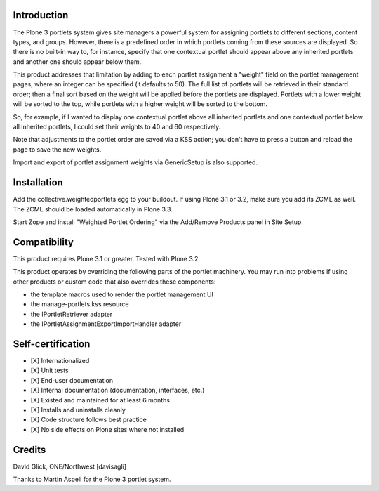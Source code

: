 Introduction
============

The Plone 3 portlets system gives site managers a powerful system for assigning
portlets to different sections, content types, and groups.  However, there is a
predefined order in which portlets coming from these sources are displayed. So
there is no built-in way to, for instance, specify that one contextual portlet
should appear above any inherited portlets and another one should appear below
them.

This product addresses that limitation by adding to each portlet assignment a
"weight" field on the portlet management pages, where an integer can be
specified (it defaults to 50). The full list of portlets will be retrieved in
their standard order; then a final sort based on the weight will be applied
before the portlets are displayed.  Portlets with a lower weight will be sorted
to the top, while portlets with a higher weight will be sorted to the bottom.

So, for example, if I wanted to display one contextual portlet above all
inherited portlets and one contextual portlet below all inherited portlets,
I could set their weights to 40 and 60 respectively.

Note that adjustments to the portlet order are saved via a KSS action; you
don't have to press a button and reload the page to save the new weights.

Import and export of portlet assignment weights via GenericSetup is also
supported.


Installation
============

Add the collective.weightedportlets egg to your buildout.  If using Plone
3.1 or 3.2, make sure you add its ZCML as well.  The ZCML should be
loaded automatically in Plone 3.3.

Start Zope and install "Weighted Portlet Ordering" via the Add/Remove Products
panel in Site Setup.


Compatibility
=============

This product requires Plone 3.1 or greater.  Tested with Plone 3.2.

This product operates by overriding the following parts of the portlet
machinery.  You may run into problems if using other products or custom
code that also overrides these components:

* the template macros used to render the portlet management UI
* the manage-portlets.kss resource
* the IPortletRetriever adapter
* the IPortletAssignmentExportImportHandler adapter


Self-certification
==================

* [X] Internationalized
* [X] Unit tests
* [X] End-user documentation
* [X] Internal documentation (documentation, interfaces, etc.)
* [X] Existed and maintained for at least 6 months
* [X] Installs and uninstalls cleanly
* [X] Code structure follows best practice
* [X] No side effects on Plone sites where not installed


Credits
=======

David Glick, ONE/Northwest [davisagli]

Thanks to Martin Aspeli for the Plone 3 portlet system.
